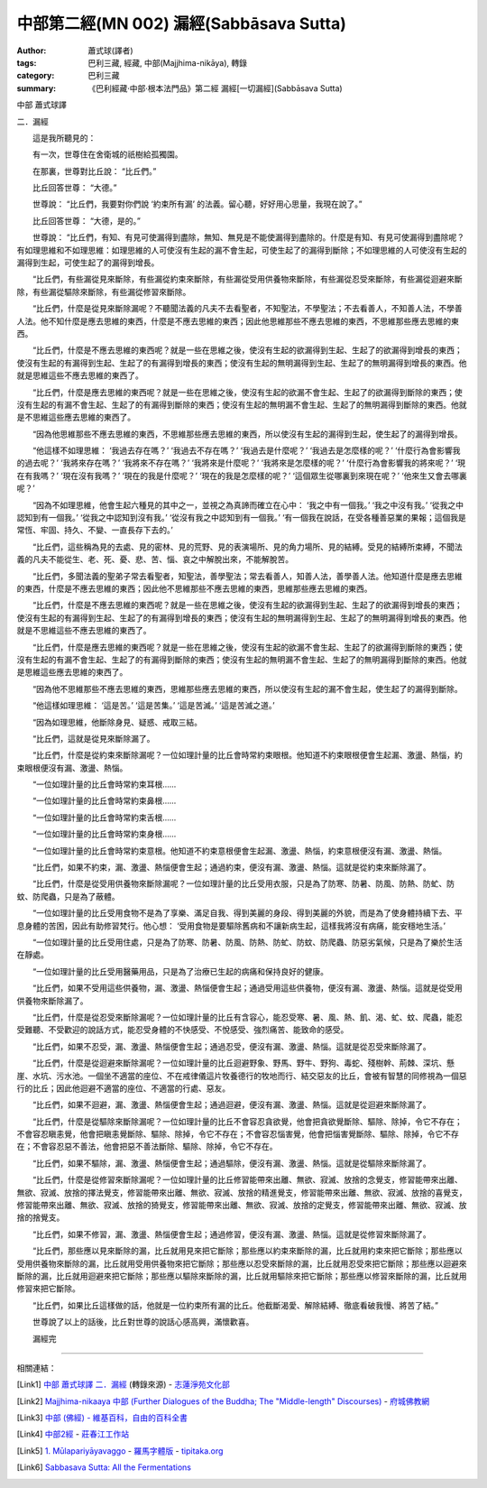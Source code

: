 中部第二經(MN 002) 漏經(Sabbāsava Sutta)
########################################

:author: 蕭式球(譯者)
:tags: 巴利三藏, 經藏, 中部(Majjhima-nikāya), 轉錄
:category: 巴利三藏
:summary: 《巴利經藏‧中部‧根本法門品》第二經 漏經[一切漏經](Sabbāsava Sutta)


中部
蕭式球譯

二．漏經

　　這是我所聽見的：

　　有一次，世尊住在舍衛城的祇樹給孤獨園。

　　在那裏，世尊對比丘說： “比丘們。”

　　比丘回答世尊： “大德。”

　　世尊說： “比丘們，我要對你們說 ‘約束所有漏’ 的法義。留心聽，好好用心思量，我現在說了。”

　　比丘回答世尊： “大德，是的。”

　　世尊說： “比丘們，有知、有見可使漏得到盡除，無知、無見是不能使漏得到盡除的。什麼是有知、有見可使漏得到盡除呢？有如理思維和不如理思維：如理思維的人可使沒有生起的漏不會生起，可使生起了的漏得到斷除；不如理思維的人可使沒有生起的漏得到生起，可使生起了的漏得到增長。

　　“比丘們，有些漏從見來斷除，有些漏從約束來斷除，有些漏從受用供養物來斷除，有些漏從忍受來斷除，有些漏從迴避來斷除，有些漏從驅除來斷除，有些漏從修習來斷除。

　　“比丘們，什麼是從見來斷除漏呢？不聽聞法義的凡夫不去看聖者，不知聖法，不學聖法；不去看善人，不知善人法，不學善人法。他不知什麼是應去思維的東西，什麼是不應去思維的東西；因此他思維那些不應去思維的東西，不思維那些應去思維的東西。

　　“比丘們，什麼是不應去思維的東西呢？就是一些在思維之後，使沒有生起的欲漏得到生起、生起了的欲漏得到增長的東西；使沒有生起的有漏得到生起、生起了的有漏得到增長的東西；使沒有生起的無明漏得到生起、生起了的無明漏得到增長的東西。他就是思維這些不應去思維的東西了。

　　“比丘們，什麼是應去思維的東西呢？就是一些在思維之後，使沒有生起的欲漏不會生起、生起了的欲漏得到斷除的東西；使沒有生起的有漏不會生起、生起了的有漏得到斷除的東西；使沒有生起的無明漏不會生起、生起了的無明漏得到斷除的東西。他就是不思維這些應去思維的東西了。

　　“因為他思維那些不應去思維的東西，不思維那些應去思維的東西，所以使沒有生起的漏得到生起，使生起了的漏得到增長。

　　“他這樣不如理思維： ‘我過去存在嗎？’  ‘我過去不存在嗎？’  ‘我過去是什麼呢？’  ‘我過去是怎麼樣的呢？’  ‘什麼行為會影響我的過去呢？’  ‘我將來存在嗎？’  ‘我將來不存在嗎？’  ‘我將來是什麼呢？’  ‘我將來是怎麼樣的呢？’  ‘什麼行為會影響我的將來呢？’  ‘現在有我嗎？’  ‘現在沒有我嗎？’  ‘現在的我是什麼呢？’  ‘現在的我是怎麼樣的呢？’  ‘這個眾生從哪裏到來現在呢？’  ‘他來生又會去哪裏呢？’ 

　　“因為不如理思維，他會生起六種見的其中之一，並視之為真諦而確立在心中： ‘我之中有一個我。’  ‘我之中沒有我。’  ‘從我之中認知到有一個我。’  ‘從我之中認知到沒有我。’  ‘從沒有我之中認知到有一個我。’  ‘有一個我在說話，在受各種善惡業的果報；這個我是常恆、牢固、持久、不變、一直長存下去的。’

　　“比丘們，這些稱為見的去處、見的密林、見的荒野、見的表演場所、見的角力場所、見的結縛。受見的結縛所束縛，不聞法義的凡夫不能從生、老、死、憂、悲、苦、惱、哀之中解脫出來，不能解脫苦。

　　“比丘們，多聞法義的聖弟子常去看聖者，知聖法，善學聖法；常去看善人，知善人法，善學善人法。他知道什麼是應去思維的東西，什麼是不應去思維的東西；因此他不思維那些不應去思維的東西，思維那些應去思維的東西。

　　“比丘們，什麼是不應去思維的東西呢？就是一些在思維之後，使沒有生起的欲漏得到生起、生起了的欲漏得到增長的東西；使沒有生起的有漏得到生起、生起了的有漏得到增長的東西；使沒有生起的無明漏得到生起、生起了的無明漏得到增長的東西。他就是不思維這些不應去思維的東西了。

　　“比丘們，什麼是應去思維的東西呢？就是一些在思維之後，使沒有生起的欲漏不會生起、生起了的欲漏得到斷除的東西；使沒有生起的有漏不會生起、生起了的有漏得到斷除的東西；使沒有生起的無明漏不會生起、生起了的無明漏得到斷除的東西。他就是思維這些應去思維的東西了。

　　“因為他不思維那些不應去思維的東西，思維那些應去思維的東西，所以使沒有生起的漏不會生起，使生起了的漏得到斷除。

　　“他這樣如理思維： ‘這是苦。’  ‘這是苦集。’  ‘這是苦滅。’  ‘這是苦滅之道。’

　　“因為如理思維，他斷除身見、疑惑、戒取三結。

　　“比丘們，這就是從見來斷除漏了。

　　“比丘們，什麼是從約束來斷除漏呢？一位如理計量的比丘會時常約束眼根。他知道不約束眼根便會生起漏、激盪、熱惱，約束眼根便沒有漏、激盪、熱惱。

　　“一位如理計量的比丘會時常約束耳根……

　　“一位如理計量的比丘會時常約束鼻根……

　　“一位如理計量的比丘會時常約束舌根……

　　“一位如理計量的比丘會時常約束身根……

　　“一位如理計量的比丘會時常約束意根。他知道不約束意根便會生起漏、激盪、熱惱，約束意根便沒有漏、激盪、熱惱。

　　“比丘們，如果不約束，漏、激盪、熱惱便會生起；通過約束，便沒有漏、激盪、熱惱。這就是從約束來斷除漏了。

　　“比丘們，什麼是從受用供養物來斷除漏呢？一位如理計量的比丘受用衣服，只是為了防寒、防暑、防風、防熱、防虻、防蚊、防爬蟲，只是為了蔽體。

　　“一位如理計量的比丘受用食物不是為了享樂、滿足自我、得到美麗的身段、得到美麗的外貌，而是為了使身體持續下去、平息身體的苦困，因此有助修習梵行。他心想： ‘受用食物是要驅除舊病和不讓新病生起，這樣我將沒有病痛，能安穩地生活。’

　　“一位如理計量的比丘受用住處，只是為了防寒、防暑、防風、防熱、防虻、防蚊、防爬蟲、防惡劣氣候，只是為了樂於生活在靜處。

　　“一位如理計量的比丘受用醫藥用品，只是為了治療已生起的病痛和保持良好的健康。

　　“比丘們，如果不受用這些供養物，漏、激盪、熱惱便會生起；通過受用這些供養物，便沒有漏、激盪、熱惱。這就是從受用供養物來斷除漏了。

　　“比丘們，什麼是從忍受來斷除漏呢？一位如理計量的比丘有含容心，能忍受寒、暑、風、熱、飢、渴、虻、蚊、爬蟲，能忍受難聽、不受歡迎的說話方式，能忍受身體的不快感受、不悅感受、強烈痛苦、能致命的感受。

　　“比丘們，如果不忍受，漏、激盪、熱惱便會生起；通過忍受，便沒有漏、激盪、熱惱。這就是從忍受來斷除漏了。

　　“比丘們，什麼是從迴避來斷除漏呢？一位如理計量的比丘迴避野象、野馬、野牛、野狗、毒蛇、殘樹幹、荊棘、深坑、懸崖、水坑、污水池。一個坐不適當的座位、不在戒律儀這片牧養德行的牧地而行、結交惡友的比丘，會被有智慧的同修視為一個惡行的比丘；因此他迴避不適當的座位、不適當的行處、惡友。

　　“比丘們，如果不迴避，漏、激盪、熱惱便會生起；通過迴避，便沒有漏、激盪、熱惱。這就是從迴避來斷除漏了。

　　“比丘們，什麼是從驅除來斷除漏呢？一位如理計量的比丘不會容忍貪欲覺，他會把貪欲覺斷除、驅除、除掉，令它不存在；不會容忍瞋恚覺，他會把瞋恚覺斷除、驅除、除掉，令它不存在；不會容忍惱害覺，他會把惱害覺斷除、驅除、除掉，令它不存在；不會容忍惡不善法，他會把惡不善法斷除、驅除、除掉，令它不存在。

　　“比丘們，如果不驅除，漏、激盪、熱惱便會生起；通過驅除，便沒有漏、激盪、熱惱。這就是從驅除來斷除漏了。

　　“比丘們，什麼是從修習來斷除漏呢？一位如理計量的比丘修習能帶來出離、無欲、寂滅、放捨的念覺支，修習能帶來出離、無欲、寂滅、放捨的擇法覺支，修習能帶來出離、無欲、寂滅、放捨的精進覺支，修習能帶來出離、無欲、寂滅、放捨的喜覺支，修習能帶來出離、無欲、寂滅、放捨的猗覺支，修習能帶來出離、無欲、寂滅、放捨的定覺支，修習能帶來出離、無欲、寂滅、放捨的捨覺支。

　　“比丘們，如果不修習，漏、激盪、熱惱便會生起；通過修習，便沒有漏、激盪、熱惱。這就是從修習來斷除漏了。

　　“比丘們，那些應以見來斷除的漏，比丘就用見來把它斷除；那些應以約束來斷除的漏，比丘就用約束來把它斷除；那些應以受用供養物來斷除的漏，比丘就用受用供養物來把它斷除；那些應以忍受來斷除的漏，比丘就用忍受來把它斷除；那些應以迴避來斷除的漏，比丘就用迴避來把它斷除；那些應以驅除來斷除的漏，比丘就用驅除來把它斷除；那些應以修習來斷除的漏，比丘就用修習來把它斷除。

　　“比丘們，如果比丘這樣做的話，他就是一位約束所有漏的比丘。他截斷渴愛、解除結縛、徹底看破我慢、將苦了結。”

　　世尊說了以上的話後，比丘對世尊的說話心感高興，滿懷歡喜。

　　漏經完

----

相關連結：

.. [Link1] `中部 蕭式球譯 二．漏經 <http://www.chilin.edu.hk/edu/report_section_detail.asp?section_id=60&id=183>`_ (轉錄來源) -
   `志蓮淨苑文化部 <http://www.chilin.edu.hk/edu/index.asp>`_

.. [Link2] `Majjhima-nikaaya 中部 (Further Dialogues of the Buddha; The "Middle-length" Discourses) <http://nanda.online-dhamma.net/Tipitaka/Majjhima-nikaaya.htm>`_ -
   `府城佛教網 <http://nanda.online-dhamma.net/>`_

.. [Link3] `中部 (佛經) - 維基百科，自由的百科全書 <http://zh.wikipedia.org/zh-tw/%E4%B8%AD%E9%83%A8_(%E4%BD%9B%E7%B6%93)>`_

.. [Link4] `中部2經 <http://agama.buddhason.org/MN/MN002.htm>`_ -
   `莊春江工作站 <http://agama.buddhason.org/>`_

.. [Link5] `1. Mūlapariyāyavaggo <http://tipitaka.org/romn/cscd/s0201m.mul0.xml>`_ -
   `羅馬字體版 <http://tipitaka.org/romn/>`__ -
   `tipitaka.org <http://tipitaka.org/>`__

.. [Link6] `Sabbasava Sutta: All the Fermentations <http://www.accesstoinsight.org/tipitaka/mn/mn.002.than.html>`_
